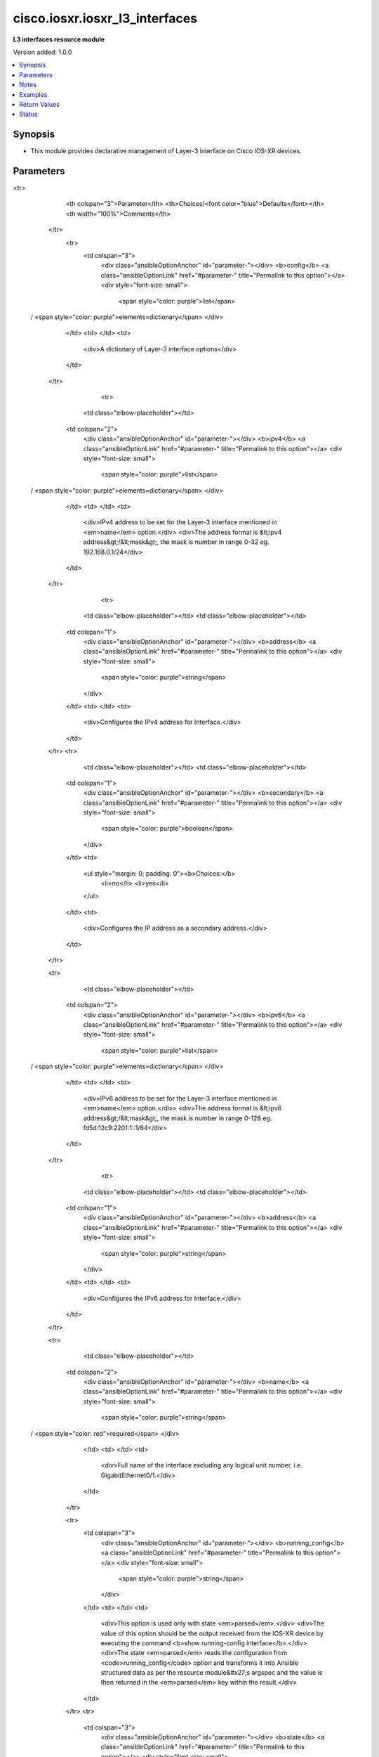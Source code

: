.. _cisco.iosxr.iosxr_l3_interfaces_module:


*******************************
cisco.iosxr.iosxr_l3_interfaces
*******************************

**L3 interfaces resource module**


Version added: 1.0.0

.. contents::
   :local:
   :depth: 1


Synopsis
--------
- This module provides declarative management of Layer-3 interface on Cisco IOS-XR devices.




Parameters
----------

.. raw:: html

    <table  border=0 cellpadding=0 class="documentation-table">
<tr>
            <th colspan="3">Parameter</th>
            <th>Choices/<font color="blue">Defaults</font></th>
            <th width="100%">Comments</th>
        </tr>
            <tr>
                <td colspan="3">
                    <div class="ansibleOptionAnchor" id="parameter-"></div>
                    <b>config</b>
                    <a class="ansibleOptionLink" href="#parameter-" title="Permalink to this option"></a>
                    <div style="font-size: small">
                        <span style="color: purple">list</span>
 / <span style="color: purple">elements=dictionary</span>                    </div>
                </td>
                <td>
                </td>
                <td>
                        <div>A dictionary of Layer-3 interface options</div>
                </td>
            </tr>
                                <tr>
                    <td class="elbow-placeholder"></td>
                <td colspan="2">
                    <div class="ansibleOptionAnchor" id="parameter-"></div>
                    <b>ipv4</b>
                    <a class="ansibleOptionLink" href="#parameter-" title="Permalink to this option"></a>
                    <div style="font-size: small">
                        <span style="color: purple">list</span>
 / <span style="color: purple">elements=dictionary</span>                    </div>
                </td>
                <td>
                </td>
                <td>
                        <div>IPv4 address to be set for the Layer-3 interface mentioned in <em>name</em> option.</div>
                        <div>The address format is &lt;ipv4 address&gt;/&lt;mask&gt;, the mask is number in range 0-32 eg. 192.168.0.1/24</div>
                </td>
            </tr>
                                <tr>
                    <td class="elbow-placeholder"></td>
                    <td class="elbow-placeholder"></td>
                <td colspan="1">
                    <div class="ansibleOptionAnchor" id="parameter-"></div>
                    <b>address</b>
                    <a class="ansibleOptionLink" href="#parameter-" title="Permalink to this option"></a>
                    <div style="font-size: small">
                        <span style="color: purple">string</span>
                    </div>
                </td>
                <td>
                </td>
                <td>
                        <div>Configures the IPv4 address for Interface.</div>
                </td>
            </tr>
            <tr>
                    <td class="elbow-placeholder"></td>
                    <td class="elbow-placeholder"></td>
                <td colspan="1">
                    <div class="ansibleOptionAnchor" id="parameter-"></div>
                    <b>secondary</b>
                    <a class="ansibleOptionLink" href="#parameter-" title="Permalink to this option"></a>
                    <div style="font-size: small">
                        <span style="color: purple">boolean</span>
                    </div>
                </td>
                <td>
                        <ul style="margin: 0; padding: 0"><b>Choices:</b>
                                    <li>no</li>
                                    <li>yes</li>
                        </ul>
                </td>
                <td>
                        <div>Configures the IP address as a secondary address.</div>
                </td>
            </tr>

            <tr>
                    <td class="elbow-placeholder"></td>
                <td colspan="2">
                    <div class="ansibleOptionAnchor" id="parameter-"></div>
                    <b>ipv6</b>
                    <a class="ansibleOptionLink" href="#parameter-" title="Permalink to this option"></a>
                    <div style="font-size: small">
                        <span style="color: purple">list</span>
 / <span style="color: purple">elements=dictionary</span>                    </div>
                </td>
                <td>
                </td>
                <td>
                        <div>IPv6 address to be set for the Layer-3 interface mentioned in <em>name</em> option.</div>
                        <div>The address format is &lt;ipv6 address&gt;/&lt;mask&gt;, the mask is number in range 0-128 eg. fd5d:12c9:2201:1::1/64</div>
                </td>
            </tr>
                                <tr>
                    <td class="elbow-placeholder"></td>
                    <td class="elbow-placeholder"></td>
                <td colspan="1">
                    <div class="ansibleOptionAnchor" id="parameter-"></div>
                    <b>address</b>
                    <a class="ansibleOptionLink" href="#parameter-" title="Permalink to this option"></a>
                    <div style="font-size: small">
                        <span style="color: purple">string</span>
                    </div>
                </td>
                <td>
                </td>
                <td>
                        <div>Configures the IPv6 address for Interface.</div>
                </td>
            </tr>

            <tr>
                    <td class="elbow-placeholder"></td>
                <td colspan="2">
                    <div class="ansibleOptionAnchor" id="parameter-"></div>
                    <b>name</b>
                    <a class="ansibleOptionLink" href="#parameter-" title="Permalink to this option"></a>
                    <div style="font-size: small">
                        <span style="color: purple">string</span>
 / <span style="color: red">required</span>                    </div>
                </td>
                <td>
                </td>
                <td>
                        <div>Full name of the interface excluding any logical unit number, i.e. GigabitEthernet0/1.</div>
                </td>
            </tr>

            <tr>
                <td colspan="3">
                    <div class="ansibleOptionAnchor" id="parameter-"></div>
                    <b>running_config</b>
                    <a class="ansibleOptionLink" href="#parameter-" title="Permalink to this option"></a>
                    <div style="font-size: small">
                        <span style="color: purple">string</span>
                    </div>
                </td>
                <td>
                </td>
                <td>
                        <div>This option is used only with state <em>parsed</em>.</div>
                        <div>The value of this option should be the output received from the IOS-XR device by executing the command <b>show running-config interface</b>.</div>
                        <div>The state <em>parsed</em> reads the configuration from <code>running_config</code> option and transforms it into Ansible structured data as per the resource module&#x27;s argspec and the value is then returned in the <em>parsed</em> key within the result.</div>
                </td>
            </tr>
            <tr>
                <td colspan="3">
                    <div class="ansibleOptionAnchor" id="parameter-"></div>
                    <b>state</b>
                    <a class="ansibleOptionLink" href="#parameter-" title="Permalink to this option"></a>
                    <div style="font-size: small">
                        <span style="color: purple">string</span>
                    </div>
                </td>
                <td>
                        <ul style="margin: 0; padding: 0"><b>Choices:</b>
                                    <li><div style="color: blue"><b>merged</b>&nbsp;&larr;</div></li>
                                    <li>replaced</li>
                                    <li>overridden</li>
                                    <li>deleted</li>
                                    <li>parsed</li>
                                    <li>rendered</li>
                                    <li>gathered</li>
                        </ul>
                </td>
                <td>
                        <div>The state of the configuration after module completion</div>
                </td>
            </tr>
    </table>
    <br/>


Notes
-----

.. note::
   - Tested against Cisco IOS-XRv Version 6.1.3 on VIRL.
   - This module works with connection ``network_cli``. See `the IOS-XR Platform Options <../network/user_guide/platform_iosxr.html>`_.



Examples
--------

.. code-block:: yaml+jinja

    # Using merged

    # Before state:
    # -------------
    #
    # viosxr#show running-config interface
    # interface GigabitEthernet0/0/0/1
    #  shutdown
    # !
    # interface GigabitEthernet0/0/0/2
    #  shutdown
    # !
    # interface GigabitEthernet0/0/0/3
    #  ipv4 address 192.168.0.2 255.255.255.0
    #  shutdown
    # !
    # interface GigabitEthernet0/0/0/3.700
    # !
    # interface GigabitEthernet0/0/0/4
    #  ipv6 address fd5d:12c9:2201:1::1/64
    #  shutdown
    # !

    - name: Merge provided configuration with device configuration
      cisco.iosxr.iosxr_l3_interfaces:
        config:
        - name: GigabitEthernet0/0/0/2
          ipv4:
          - address: 192.168.0.1/24
        - name: GigabitEthernet0/0/0/3
          ipv4:
          - address: 192.168.2.1/24
            secondary: true
        state: merged

    # After state:
    # ------------
    #
    # viosxr#show running-config interface
    # interface GigabitEthernet0/0/0/1
    #  shutdown
    # !
    # interface GigabitEthernet0/0/0/2
    #  ipv4 address 192.168.0.1 255.255.255.0
    #  shutdown
    # !
    # interface GigabitEthernet0/0/0/3
    #  ipv4 address 192.168.1.0 255.255.255.0
    #  ipv4 address 192.168.2.1 255.255.255.0 secondary
    #  shutdown
    # !
    # interface GigabitEthernet0/0/0/3.700
    # !
    # interface GigabitEthernet0/0/0/4
    #  ipv6 address fd5d:12c9:2201:1::1/64
    #  shutdown
    # !

    # Using overridden

    # Before state:
    # -------------
    #
    # viosxr#show running-config interface
    # interface GigabitEthernet0/0/0/1
    #  shutdown
    # !
    # interface GigabitEthernet0/0/0/2
    #  ipv4 address 192.168.0.1 255.255.255.0
    #  shutdown
    # !
    # interface GigabitEthernet0/0/0/3
    #  ipv4 address 192.168.1.0 255.255.255.0
    #  shutdown
    # !
    # interface GigabitEthernet0/0/0/3.700
    # !
    # interface GigabitEthernet0/0/0/4
    #  ipv6 address fd5d:12c9:2201:1::1/64
    #  shutdown
    # !

    - name: Override device configuration of all interfaces with provided configuration
      cisco.iosxr.iosxr_l3_interfaces:
        config:
        - name: GigabitEthernet0/0/0/3
          ipv4:
          - address: 192.168.0.1/24
        - name: GigabitEthernet0/0/0/3.700
          ipv4:
          - address: 192.168.0.2/24
          - address: 192.168.2.1/24
            secondary: true
        state: overridden

    # After state:
    # -------------
    #
    # viosxr#show running-config interface
    # interface GigabitEthernet0/0/0/1
    #  shutdown
    # !
    # interface GigabitEthernet0/0/0/2
    #  shutdown
    # !
    # interface GigabitEthernet0/0/0/3
    #  ipv4 address 192.168.0.1 255.255.255.0
    #  shutdown
    # !
    # interface GigabitEthernet0/0/0/3.700
    #  ipv4 address 192.168.0.2 255.255.255.0
    #  ipv4 address 192.168.2.1 255.255.255.0 secondary
    # !
    # interface GigabitEthernet0/0/0/4
    #  shutdown
    # !

    # Using replaced

    # Before state:
    # -------------
    #
    # viosxr#show running-config interface
    # interface GigabitEthernet0/0/0/1
    #  shutdown
    # !
    # interface GigabitEthernet0/0/0/2
    #  shutdown
    # !
    # interface GigabitEthernet0/0/0/3
    #  ipv4 address 192.168.0.2 255.255.255.0
    #  shutdown
    # !
    # interface GigabitEthernet0/0/0/3.700
    #  ipv4 address 192.168.0.1 255.255.255.0
    # !
    # interface GigabitEthernet0/0/0/4
    #  ipv6 address fd5d:12c9:2201:1::1/64
    #  shutdown
    # !

    - name: Replaces device configuration of listed interfaces with provided configuration
      cisco.iosxr.iosxr_l3_interfaces:
        config:
        - name: GigabitEthernet0/0/0/3
          ipv6:
          - address: fd5d:12c9:2201:1::1/64
        - name: GigabitEthernet0/0/0/4
          ipv4:
          - address: 192.168.0.2/24
        state: replaced

    # After state:
    # -------------
    #
    # viosxr#show running-config interface
    # interface GigabitEthernet0/0/0/1
    #  shutdown
    # !
    # interface GigabitEthernet0/0/0/2
    #  shutdown
    # !
    # interface GigabitEthernet0/0/0/3
    #  ipv6 address fd5d:12c9:2201:1::1/64
    #  shutdown
    # !
    # interface GigabitEthernet0/0/0/3.700
    #  ipv4 address 192.168.0.1 255.255.255.0
    # !
    # interface GigabitEthernet0/0/0/4
    #  ipv4 address 192.168.0.2 255.255.255.0
    #  shutdown
    # !

    # Using deleted

    # Before state:
    # -------------
    #
    # viosxr#show running-config interface
    # interface GigabitEthernet0/0/0/1
    #  ipv4 address 192.168.2.1 255.255.255.0
    #  shutdown
    # !
    # interface GigabitEthernet0/0/0/2
    #  ipv4 address 192.168.3.1 255.255.255.0
    #  shutdown
    # !
    # interface GigabitEthernet0/0/0/3
    #  ipv4 address 192.168.0.2 255.255.255.0
    #  shutdown
    # !
    # interface GigabitEthernet0/0/0/3.700
    #  ipv4 address 192.168.0.1 255.255.255.0
    # !
    # interface GigabitEthernet0/0/0/4
    #  ipv6 address fd5d:12c9:2201:1::1/64
    #  shutdown
    # !

    - name: "Delete L3 attributes of given interfaces (Note: This won't delete the interface itself)"
      cisco.iosxr.iosxr_l3_interfaces:
        config:
        - name: GigabitEthernet0/0/0/3
        - name: GigabitEthernet0/0/0/4
        - name: GigabitEthernet0/0/0/3.700
        state: deleted

    # After state:
    # -------------
    #
    # viosxr#show running-config interface
    # interface GigabitEthernet0/0/0/1
    #  ipv4 address 192.168.2.1 255.255.255.0
    #  shutdown
    # !
    # interface GigabitEthernet0/0/0/2
    #  ipv4 address 192.168.3.1 255.255.255.0
    #  shutdown
    # !
    # interface GigabitEthernet0/0/0/3
    #  shutdown
    # !
    # interface GigabitEthernet0/0/0/3.700
    # !
    # interface GigabitEthernet0/0/0/4
    #  shutdown
    # !

    # Using Deleted without any config passed
    # "(NOTE: This will delete all of configured resource module attributes from each configured interface)"

    # Before state:
    # -------------
    #
    # viosxr#show running-config interface
    # interface GigabitEthernet0/0/0/1
    #  ipv4 address 192.168.2.1 255.255.255.0
    #  shutdown
    # !
    # interface GigabitEthernet0/0/0/2
    #  ipv4 address 192.168.3.1 255.255.255.0
    #  shutdown
    # !
    # interface GigabitEthernet0/0/0/3
    #  ipv4 address 192.168.0.2 255.255.255.0
    #  shutdown
    # !
    # interface GigabitEthernet0/0/0/3.700
    #  ipv4 address 192.168.0.1 255.255.255.0
    # !
    # interface GigabitEthernet0/0/0/4
    #  ipv6 address fd5d:12c9:2201:1::1/64
    #  shutdown
    # !


    - name: "Delete L3 attributes of all interfaces (Note: This won't delete the interface itself)"
      cisco.iosxr.iosxr_l3_interfaces:
        state: deleted

    # After state:
    # -------------
    #
    # viosxr#show running-config interface
    # interface GigabitEthernet0/0/0/1
    #  shutdown
    # !
    # interface GigabitEthernet0/0/0/2
    #  shutdown
    # !
    # interface GigabitEthernet0/0/0/3
    #  shutdown
    # !
    # interface GigabitEthernet0/0/0/3.700
    # !
    # interface GigabitEthernet0/0/0/4
    #  shutdown
    # !


    # Using parsed
    # parsed.cfg
    # ------------
    #
    # nterface Loopback888
    #  description test for ansible
    #  shutdown
    # !
    # interface MgmtEth0/0/CPU0/0
    #  ipv4 address 10.8.38.70 255.255.255.0
    # !
    # interface GigabitEthernet0/0/0/0
    #  description Configured and Merged by Ansible-Network
    #  mtu 66
    #  ipv4 address 192.0.2.1 255.255.255.0
    #  ipv4 address 192.0.2.2 255.255.255.0 secondary
    #  ipv6 address 2001:db8:0:3::/64
    #  duplex half
    # !
    # interface GigabitEthernet0/0/0/1
    #  description Configured and Merged by Ansible-Network
    #  mtu 66
    #  speed 100
    #  duplex full
    #  dot1q native vlan 10
    #  l2transport
    #   l2protocol cdp forward
    #   l2protocol pvst tunnel
    #   propagate remote-status
    #  !
    # !
    # interface GigabitEthernet0/0/0/3
    #  ipv4 address 192.0.22.1 255.255.255.0
    #  ipv4 address 192.0.23.1 255.255.255.0
    # !
    # - name: Convert L3 interfaces config to argspec without connecting to the appliance
    #   cisco.iosxr.iosxr_l3_interfaces:
    #     running_config: "{{ lookup('file', './parsed.cfg') }}"
    #     state: parsed
    # Task Output (redacted)
    # -----------------------
    # "parsed": [
    #         {
    #             "ipv4": [
    #                 {
    #                     "address": "192.0.2.1 255.255.255.0"
    #                 },
    #                 {
    #                     "address": "192.0.2.2 255.255.255.0",
    #                     "secondary": true
    #                 }
    #             ],
    #             "ipv6": [
    #                 {
    #                     "address": "2001:db8:0:3::/64"
    #                 }
    #             ],
    #             "name": "GigabitEthernet0/0/0/0"
    #         },
    #         {
    #             "name": "GigabitEthernet0/0/0/1"
    #         },
    #         {
    #             "ipv4": [
    #                 {
    #                     "address": "192.0.22.1 255.255.255.0"
    #                 },
    #                 {
    #                     "address": "192.0.23.1 255.255.255.0"
    #                 }
    #             ],
    #             "name": "GigabitEthernet0/0/0/3"
    #         }
    #     ]


    # Using rendered
    - name: Render platform specific commands from task input using rendered state
      cisco.iosxr.iosxr_l3_interfaces:
        config:

        - name: GigabitEthernet0/0/0/0
          ipv4:

          - address: 198.51.100.1/24

        - name: GigabitEthernet0/0/0/1
          ipv6:

          - address: 2001:db8:0:3::/64
          ipv4:

          - address: 192.0.2.1/24

          - address: 192.0.2.2/24
            secondary: true
        state: rendered
    # Task Output (redacted)
    # -----------------------
    # "rendered": [
    #         "interface GigabitEthernet0/0/0/0",
    #         "ipv4 address 198.51.100.1 255.255.255.0",
    #         "interface GigabitEthernet0/0/0/1",
    #         "ipv4 address 192.0.2.2 255.255.255.0 secondary",
    #         "ipv4 address 192.0.2.1 255.255.255.0",
    #         "ipv6 address 2001:db8:0:3::/64"
    #     ]
    # Using gathered
    # Before state:
    # ------------
    #
    # RP/0/0/CPU0:an-iosxr-02#show running-config  interface
    # interface Loopback888
    #  description test for ansible
    #  shutdown
    # !
    # interface MgmtEth0/0/CPU0/0
    #  ipv4 address 10.8.38.70 255.255.255.0
    # !
    # interface GigabitEthernet0/0/0/0
    #  description Configured and Merged by Ansible-Network
    #  mtu 66
    #  ipv4 address 192.0.2.1 255.255.255.0
    #  ipv4 address 192.0.2.2 255.255.255.0 secondary
    #  ipv6 address 2001:db8:0:3::/64
    #  duplex half
    # !
    # interface GigabitEthernet0/0/0/1
    #  description Configured and Merged by Ansible-Network
    #  mtu 66
    #  speed 100
    #  duplex full
    #  dot1q native vlan 10
    #  l2transport
    #   l2protocol cdp forward
    #   l2protocol pvst tunnel
    #   propagate remote-status
    #  !
    # !
    # interface GigabitEthernet0/0/0/3
    #  shutdown
    # !
    # interface GigabitEthernet0/0/0/4
    #  shutdown
    #  dot1q native vlan 40
    # !
    - name: Gather IOSXR l3 interfaces as in given arguments
      cisco.iosxr.iosxr_l3_interfaces:
        config:
        state: gathered
    # Task Output (redacted)
    # -----------------------
    #
    # "gathered": [
    #         {
    #             "name": "Loopback888"
    #         },
    #         {
    #             "ipv4": [
    #                 {
    #                     "address": "192.0.2.1 255.255.255.0"
    #                 },
    #                 {
    #                     "address": "192.0.2.2 255.255.255.0",
    #                     "secondary": true
    #                 }
    #             ],
    #             "ipv6": [
    #                 {
    #                     "address": "2001:db8:0:3::/64"
    #                 }
    #             ],
    #             "name": "GigabitEthernet0/0/0/0"
    #         },
    #         {
    #             "name": "GigabitEthernet0/0/0/1"
    #         },
    #         {
    #             "name": "GigabitEthernet0/0/0/3"
    #         },
    #         {
    #             "name": "GigabitEthernet0/0/0/4"
    #         }
    #     ]
    # After state:
    # ------------
    #
    # RP/0/0/CPU0:an-iosxr-02#show running-config  interface
    # interface Loopback888
    #  description test for ansible
    #  shutdown
    # !
    # interface MgmtEth0/0/CPU0/0
    #  ipv4 address 10.8.38.70 255.255.255.0
    # !
    # interface GigabitEthernet0/0/0/0
    #  description Configured and Merged by Ansible-Network
    #  mtu 66
    #  ipv4 address 192.0.2.1 255.255.255.0
    #  ipv4 address 192.0.2.2 255.255.255.0 secondary
    #  ipv6 address 2001:db8:0:3::/64
    #  duplex half
    # !
    # interface GigabitEthernet0/0/0/1
    #  description Configured and Merged by Ansible-Network
    #  mtu 66
    #  speed 100
    #  duplex full
    #  dot1q native vlan 10
    #  l2transport
    #   l2protocol cdp forward
    #   l2protocol pvst tunnel
    #   propagate remote-status
    #  !
    # !
    # interface GigabitEthernet0/0/0/3
    #  shutdown
    # !
    # interface GigabitEthernet0/0/0/4
    #  shutdown
    #  dot1q native vlan 40
    # !



Return Values
-------------
Common return values are documented `here <https://docs.ansible.com/ansible/latest/reference_appendices/common_return_values.html#common-return-values>`_, the following are the fields unique to this module:

.. raw:: html

    <table border=0 cellpadding=0 class="documentation-table">
        <tr>
            <th colspan="1">Key</th>
            <th>Returned</th>
            <th width="100%">Description</th>
        </tr>
            <tr>
                <td colspan="1">
                    <div class="ansibleOptionAnchor" id="return-"></div>
                    <b>after</b>
                    <a class="ansibleOptionLink" href="#return-" title="Permalink to this return value"></a>
                    <div style="font-size: small">
                      <span style="color: purple">list</span>
                    </div>
                </td>
                <td>when changed</td>
                <td>
                            <div>The configuration as structured data after module completion.</div>
                    <br/>
                        <div style="font-size: smaller"><b>Sample:</b></div>
                        <div style="font-size: smaller; color: blue; word-wrap: break-word; word-break: break-all;">The configuration returned will always be in the same format of the parameters above.</div>
                </td>
            </tr>
            <tr>
                <td colspan="1">
                    <div class="ansibleOptionAnchor" id="return-"></div>
                    <b>before</b>
                    <a class="ansibleOptionLink" href="#return-" title="Permalink to this return value"></a>
                    <div style="font-size: small">
                      <span style="color: purple">list</span>
                    </div>
                </td>
                <td>always</td>
                <td>
                            <div>The configuration as structured data prior to module invocation.</div>
                    <br/>
                        <div style="font-size: smaller"><b>Sample:</b></div>
                        <div style="font-size: smaller; color: blue; word-wrap: break-word; word-break: break-all;">The configuration returned will always be in the same format of the parameters above.</div>
                </td>
            </tr>
            <tr>
                <td colspan="1">
                    <div class="ansibleOptionAnchor" id="return-"></div>
                    <b>commands</b>
                    <a class="ansibleOptionLink" href="#return-" title="Permalink to this return value"></a>
                    <div style="font-size: small">
                      <span style="color: purple">list</span>
                    </div>
                </td>
                <td>always</td>
                <td>
                            <div>The set of commands pushed to the remote device</div>
                    <br/>
                        <div style="font-size: smaller"><b>Sample:</b></div>
                        <div style="font-size: smaller; color: blue; word-wrap: break-word; word-break: break-all;">[&#x27;interface GigabitEthernet0/0/0/1&#x27;, &#x27;ipv4 address 192.168.0.1 255.255.255.0&#x27;]</div>
                </td>
            </tr>
    </table>
    <br/><br/>


Status
------


Authors
~~~~~~~

- Sumit Jaiswal (@justjais)
- Rohit Thakur (@rohitthakur2590)
